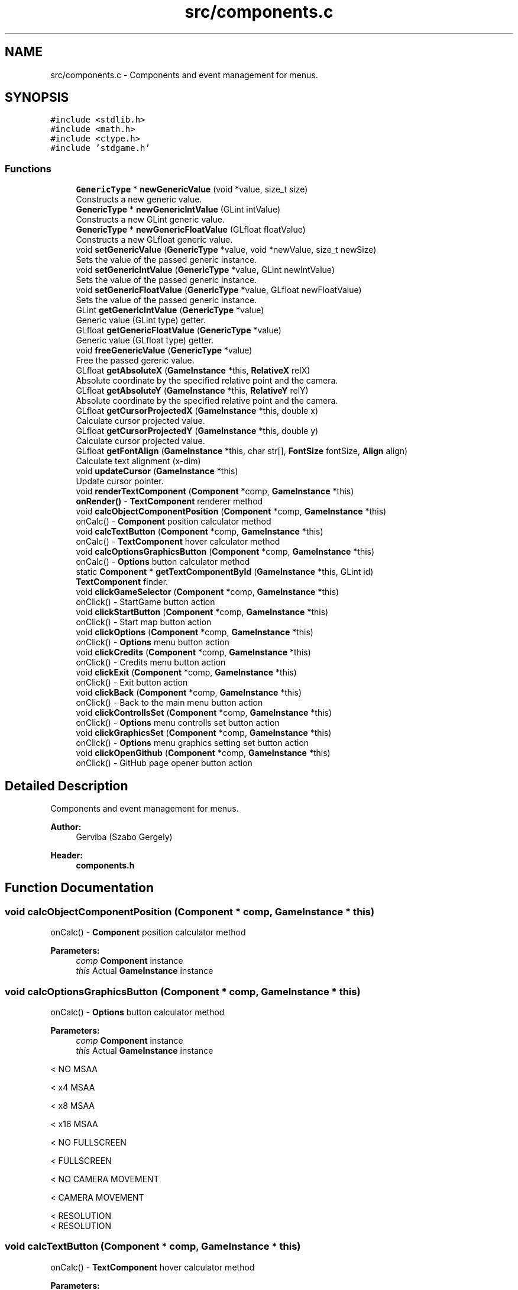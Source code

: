 .TH "src/components.c" 3 "Tue Dec 5 2017" "stdgame" \" -*- nroff -*-
.ad l
.nh
.SH NAME
src/components.c \- Components and event management for menus\&.  

.SH SYNOPSIS
.br
.PP
\fC#include <stdlib\&.h>\fP
.br
\fC#include <math\&.h>\fP
.br
\fC#include <ctype\&.h>\fP
.br
\fC#include 'stdgame\&.h'\fP
.br

.SS "Functions"

.in +1c
.ti -1c
.RI "\fBGenericType\fP * \fBnewGenericValue\fP (void *value, size_t size)"
.br
.RI "Constructs a new generic value\&. "
.ti -1c
.RI "\fBGenericType\fP * \fBnewGenericIntValue\fP (GLint intValue)"
.br
.RI "Constructs a new GLint generic value\&. "
.ti -1c
.RI "\fBGenericType\fP * \fBnewGenericFloatValue\fP (GLfloat floatValue)"
.br
.RI "Constructs a new GLfloat generic value\&. "
.ti -1c
.RI "void \fBsetGenericValue\fP (\fBGenericType\fP *value, void *newValue, size_t newSize)"
.br
.RI "Sets the value of the passed generic instance\&. "
.ti -1c
.RI "void \fBsetGenericIntValue\fP (\fBGenericType\fP *value, GLint newIntValue)"
.br
.RI "Sets the value of the passed generic instance\&. "
.ti -1c
.RI "void \fBsetGenericFloatValue\fP (\fBGenericType\fP *value, GLfloat newFloatValue)"
.br
.RI "Sets the value of the passed generic instance\&. "
.ti -1c
.RI "GLint \fBgetGenericIntValue\fP (\fBGenericType\fP *value)"
.br
.RI "Generic value (GLint type) getter\&. "
.ti -1c
.RI "GLfloat \fBgetGenericFloatValue\fP (\fBGenericType\fP *value)"
.br
.RI "Generic value (GLfloat type) getter\&. "
.ti -1c
.RI "void \fBfreeGenericValue\fP (\fBGenericType\fP *value)"
.br
.RI "Free the passed gereric value\&. "
.ti -1c
.RI "GLfloat \fBgetAbsoluteX\fP (\fBGameInstance\fP *this, \fBRelativeX\fP relX)"
.br
.RI "Absolute coordinate by the specified relative point and the camera\&. "
.ti -1c
.RI "GLfloat \fBgetAbsoluteY\fP (\fBGameInstance\fP *this, \fBRelativeY\fP relY)"
.br
.RI "Absolute coordinate by the specified relative point and the camera\&. "
.ti -1c
.RI "GLfloat \fBgetCursorProjectedX\fP (\fBGameInstance\fP *this, double x)"
.br
.RI "Calculate cursor projected value\&. "
.ti -1c
.RI "GLfloat \fBgetCursorProjectedY\fP (\fBGameInstance\fP *this, double y)"
.br
.RI "Calculate cursor projected value\&. "
.ti -1c
.RI "GLfloat \fBgetFontAlign\fP (\fBGameInstance\fP *this, char str[], \fBFontSize\fP fontSize, \fBAlign\fP align)"
.br
.RI "Calculate text alignment (x-dim) "
.ti -1c
.RI "void \fBupdateCursor\fP (\fBGameInstance\fP *this)"
.br
.RI "Update cursor pointer\&. "
.ti -1c
.RI "void \fBrenderTextComponent\fP (\fBComponent\fP *comp, \fBGameInstance\fP *this)"
.br
.RI "\fBonRender()\fP - \fBTextComponent\fP renderer method "
.ti -1c
.RI "void \fBcalcObjectComponentPosition\fP (\fBComponent\fP *comp, \fBGameInstance\fP *this)"
.br
.RI "onCalc() - \fBComponent\fP position calculator method "
.ti -1c
.RI "void \fBcalcTextButton\fP (\fBComponent\fP *comp, \fBGameInstance\fP *this)"
.br
.RI "onCalc() - \fBTextComponent\fP hover calculator method "
.ti -1c
.RI "void \fBcalcOptionsGraphicsButton\fP (\fBComponent\fP *comp, \fBGameInstance\fP *this)"
.br
.RI "onCalc() - \fBOptions\fP button calculator method "
.ti -1c
.RI "static \fBComponent\fP * \fBgetTextComponentById\fP (\fBGameInstance\fP *this, GLint id)"
.br
.RI "\fBTextComponent\fP finder\&. "
.ti -1c
.RI "void \fBclickGameSelector\fP (\fBComponent\fP *comp, \fBGameInstance\fP *this)"
.br
.RI "onClick() - StartGame button action "
.ti -1c
.RI "void \fBclickStartButton\fP (\fBComponent\fP *comp, \fBGameInstance\fP *this)"
.br
.RI "onClick() - Start map button action "
.ti -1c
.RI "void \fBclickOptions\fP (\fBComponent\fP *comp, \fBGameInstance\fP *this)"
.br
.RI "onClick() - \fBOptions\fP menu button action "
.ti -1c
.RI "void \fBclickCredits\fP (\fBComponent\fP *comp, \fBGameInstance\fP *this)"
.br
.RI "onClick() - Credits menu button action "
.ti -1c
.RI "void \fBclickExit\fP (\fBComponent\fP *comp, \fBGameInstance\fP *this)"
.br
.RI "onClick() - Exit button action "
.ti -1c
.RI "void \fBclickBack\fP (\fBComponent\fP *comp, \fBGameInstance\fP *this)"
.br
.RI "onClick() - Back to the main menu button action "
.ti -1c
.RI "void \fBclickControllsSet\fP (\fBComponent\fP *comp, \fBGameInstance\fP *this)"
.br
.RI "onClick() - \fBOptions\fP menu controlls set button action "
.ti -1c
.RI "void \fBclickGraphicsSet\fP (\fBComponent\fP *comp, \fBGameInstance\fP *this)"
.br
.RI "onClick() - \fBOptions\fP menu graphics setting set button action "
.ti -1c
.RI "void \fBclickOpenGithub\fP (\fBComponent\fP *comp, \fBGameInstance\fP *this)"
.br
.RI "onClick() - GitHub page opener button action "
.in -1c
.SH "Detailed Description"
.PP 
Components and event management for menus\&. 


.PP
\fBAuthor:\fP
.RS 4
Gerviba (Szabo Gergely) 
.RE
.PP
\fBHeader:\fP
.RS 4
\fBcomponents\&.h\fP 
.RE
.PP

.SH "Function Documentation"
.PP 
.SS "void calcObjectComponentPosition (\fBComponent\fP * comp, \fBGameInstance\fP * this)"

.PP
onCalc() - \fBComponent\fP position calculator method 
.PP
\fBParameters:\fP
.RS 4
\fIcomp\fP \fBComponent\fP instance 
.br
\fIthis\fP Actual \fBGameInstance\fP instance 
.RE
.PP

.SS "void calcOptionsGraphicsButton (\fBComponent\fP * comp, \fBGameInstance\fP * this)"

.PP
onCalc() - \fBOptions\fP button calculator method 
.PP
\fBParameters:\fP
.RS 4
\fIcomp\fP \fBComponent\fP instance 
.br
\fIthis\fP Actual \fBGameInstance\fP instance 
.RE
.PP
< NO MSAA 
.br

.br

.br

.br

.br

.br

.br

.br

.br
 < x4 MSAA 
.br

.br

.br

.br

.br

.br

.br

.br
 < x8 MSAA 
.br

.br

.br

.br

.br

.br

.br
 < x16 MSAA 
.br

.br

.br

.br

.br

.br
 < NO FULLSCREEN 
.br

.br

.br

.br

.br
 < FULLSCREEN 
.br

.br

.br

.br
 < NO CAMERA MOVEMENT 
.br

.br

.br
 < CAMERA MOVEMENT 
.br

.br
 < RESOLUTION 
.br
 < RESOLUTION 
.SS "void calcTextButton (\fBComponent\fP * comp, \fBGameInstance\fP * this)"

.PP
onCalc() - \fBTextComponent\fP hover calculator method 
.PP
\fBParameters:\fP
.RS 4
\fIcomp\fP \fBComponent\fP instance 
.br
\fIthis\fP Actual \fBGameInstance\fP instance 
.RE
.PP

.SS "void clickBack (\fBComponent\fP * comp, \fBGameInstance\fP * this)"

.PP
onClick() - Back to the main menu button action 
.PP
\fBSee also:\fP
.RS 4
fileformats\&.md -> \fBComponent\fP action types 
.RE
.PP
\fBParameters:\fP
.RS 4
\fIcomp\fP \fBComponent\fP instance 
.br
\fIthis\fP Actual \fBGameInstance\fP instance 
.RE
.PP

.SS "void clickControllsSet (\fBComponent\fP * comp, \fBGameInstance\fP * this)"

.PP
onClick() - \fBOptions\fP menu controlls set button action 
.PP
\fBSee also:\fP
.RS 4
fileformats\&.md -> \fBComponent\fP action types 
.RE
.PP
\fBParameters:\fP
.RS 4
\fIcomp\fP \fBComponent\fP instance 
.br
\fIthis\fP Actual \fBGameInstance\fP instance 
.RE
.PP

.SS "void clickCredits (\fBComponent\fP * comp, \fBGameInstance\fP * this)"

.PP
onClick() - Credits menu button action 
.PP
\fBSee also:\fP
.RS 4
fileformats\&.md -> \fBComponent\fP action types 
.RE
.PP
\fBParameters:\fP
.RS 4
\fIcomp\fP \fBComponent\fP instance 
.br
\fIthis\fP Actual \fBGameInstance\fP instance 
.RE
.PP

.SS "void clickExit (\fBComponent\fP * comp, \fBGameInstance\fP * this)"

.PP
onClick() - Exit button action 
.PP
\fBSee also:\fP
.RS 4
fileformats\&.md -> \fBComponent\fP action types 
.RE
.PP
\fBParameters:\fP
.RS 4
\fIcomp\fP \fBComponent\fP instance 
.br
\fIthis\fP Actual \fBGameInstance\fP instance 
.RE
.PP

.SS "void clickGameSelector (\fBComponent\fP * comp, \fBGameInstance\fP * this)"

.PP
onClick() - StartGame button action 
.PP
\fBSee also:\fP
.RS 4
fileformats\&.md -> \fBComponent\fP action types 
.RE
.PP
\fBParameters:\fP
.RS 4
\fIcomp\fP \fBComponent\fP instance 
.br
\fIthis\fP Actual \fBGameInstance\fP instance 
.RE
.PP

.SS "void clickGraphicsSet (\fBComponent\fP * comp, \fBGameInstance\fP * this)"

.PP
onClick() - \fBOptions\fP menu graphics setting set button action 
.PP
\fBSee also:\fP
.RS 4
fileformats\&.md -> \fBComponent\fP action types 
.RE
.PP
\fBParameters:\fP
.RS 4
\fIcomp\fP \fBComponent\fP instance 
.br
\fIthis\fP Actual \fBGameInstance\fP instance 
.RE
.PP

.SS "void clickOpenGithub (\fBComponent\fP * comp, \fBGameInstance\fP * this)"

.PP
onClick() - GitHub page opener button action 
.PP
\fBWarning:\fP
.RS 4
This can be platform specific and might not work on your system\&. 
.RE
.PP
\fBSee also:\fP
.RS 4
fileformats\&.md -> \fBComponent\fP action types 
.RE
.PP
\fBParameters:\fP
.RS 4
\fIcomp\fP \fBComponent\fP instance 
.br
\fIthis\fP Actual \fBGameInstance\fP instance 
.RE
.PP

.SS "void clickOptions (\fBComponent\fP * comp, \fBGameInstance\fP * this)"

.PP
onClick() - \fBOptions\fP menu button action 
.PP
\fBSee also:\fP
.RS 4
fileformats\&.md -> \fBComponent\fP action types 
.RE
.PP
\fBParameters:\fP
.RS 4
\fIcomp\fP \fBComponent\fP instance 
.br
\fIthis\fP Actual \fBGameInstance\fP instance 
.RE
.PP

.SS "void clickStartButton (\fBComponent\fP * comp, \fBGameInstance\fP * this)"

.PP
onClick() - Start map button action 
.PP
\fBSee also:\fP
.RS 4
fileformats\&.md -> \fBComponent\fP action types 
.RE
.PP
\fBParameters:\fP
.RS 4
\fIcomp\fP \fBComponent\fP instance 
.br
\fIthis\fP Actual \fBGameInstance\fP instance 
.RE
.PP

.SS "void freeGenericValue (\fBGenericType\fP * value)"

.PP
Free the passed gereric value\&. 
.PP
\fBParameters:\fP
.RS 4
\fIvalue\fP The passed generic instance 
.RE
.PP
\fBNote:\fP
.RS 4
The passed argument cannot be used after this method processed 
.RE
.PP

.SS "GLfloat getAbsoluteX (\fBGameInstance\fP * this, \fBRelativeX\fP relX)"

.PP
Absolute coordinate by the specified relative point and the camera\&. 
.PP
\fBNote:\fP
.RS 4
Z = 1 
.RE
.PP
\fBSee also:\fP
.RS 4
\fBRelativeX\fP
.RE
.PP
\fBParameters:\fP
.RS 4
\fIthis\fP Actual \fBGameInstance\fP instance 
.br
\fIrelX\fP Relative point (x-dim)\&. Used as a reference\&. 
.RE
.PP
\fBReturns:\fP
.RS 4
Absolute x coordinate 
.RE
.PP

.SS "GLfloat getAbsoluteY (\fBGameInstance\fP * this, \fBRelativeY\fP relY)"

.PP
Absolute coordinate by the specified relative point and the camera\&. 
.PP
\fBNote:\fP
.RS 4
Z = 1 
.RE
.PP
\fBSee also:\fP
.RS 4
\fBRelativeY\fP
.RE
.PP
\fBParameters:\fP
.RS 4
\fIthis\fP Actual \fBGameInstance\fP instance 
.br
\fIrelY\fP Relative point (y-dim)\&. Used as a reference\&. 
.RE
.PP
\fBReturns:\fP
.RS 4
Absolute y coordinate 
.RE
.PP

.SS "GLfloat getCursorProjectedX (\fBGameInstance\fP * this, double x)"

.PP
Calculate cursor projected value\&. 
.PP
\fBParameters:\fP
.RS 4
\fIthis\fP Actual \fBGameInstance\fP instance 
.br
\fIx\fP \fBCursor\fP x-dim position in pixels
.RE
.PP
\fBReturns:\fP
.RS 4
Projected x-dim coordinate 
.RE
.PP

.SS "GLfloat getCursorProjectedY (\fBGameInstance\fP * this, double y)"

.PP
Calculate cursor projected value\&. 
.PP
\fBParameters:\fP
.RS 4
\fIthis\fP Actual \fBGameInstance\fP instance 
.br
\fIy\fP \fBCursor\fP y-dim position in pixels
.RE
.PP
\fBReturns:\fP
.RS 4
Projected y-dim coordinate 
.RE
.PP

.SS "GLfloat getFontAlign (\fBGameInstance\fP * this, char str[], \fBFontSize\fP fontSize, \fBAlign\fP align)"

.PP
Calculate text alignment (x-dim) 
.PP
\fBParameters:\fP
.RS 4
\fIthis\fP Actual \fBGameInstance\fP instance 
.br
\fIstr\fP The text  fontSize The size of the font 
.br
\fIalign\fP Alignment
.RE
.PP
\fBReturns:\fP
.RS 4
Calculated x-dim alignment 
.RE
.PP

.SS "GLfloat getGenericFloatValue (\fBGenericType\fP * value)"

.PP
Generic value (GLfloat type) getter\&. 
.PP
\fBParameters:\fP
.RS 4
\fIvalue\fP The passed generic instance 
.RE
.PP
\fBReturns:\fP
.RS 4
GLfloat value 
.RE
.PP

.SS "GLint getGenericIntValue (\fBGenericType\fP * value)"

.PP
Generic value (GLint type) getter\&. 
.PP
\fBParameters:\fP
.RS 4
\fIvalue\fP The passed generic instance 
.RE
.PP
\fBReturns:\fP
.RS 4
GLint value 
.RE
.PP

.SS "static \fBComponent\fP* getTextComponentById (\fBGameInstance\fP * this, GLint id)\fC [static]\fP"

.PP
\fBTextComponent\fP finder\&. 
.PP
\fBParameters:\fP
.RS 4
\fIthis\fP Actual \fBGameInstance\fP instance  id Id of the \fBTextComponent\fP 
.RE
.PP

.SS "\fBGenericType\fP* newGenericFloatValue (GLfloat floatValue)"

.PP
Constructs a new GLfloat generic value\&. 
.PP
\fBParameters:\fP
.RS 4
\fIvalue\fP GLfloat numeric value 
.RE
.PP
\fBReturns:\fP
.RS 4
GenericValue instance pointer 
.RE
.PP

.SS "\fBGenericType\fP* newGenericIntValue (GLint intValue)"

.PP
Constructs a new GLint generic value\&. 
.PP
\fBParameters:\fP
.RS 4
\fIvalue\fP GLint numeric value 
.RE
.PP
\fBReturns:\fP
.RS 4
GenericValue instance pointer 
.RE
.PP

.SS "\fBGenericType\fP* newGenericValue (void * value, size_t size)"

.PP
Constructs a new generic value\&. 
.PP
\fBParameters:\fP
.RS 4
\fIvalue\fP Pointer to the data 
.br
\fIsize\fP Size of the data 
.RE
.PP
\fBReturns:\fP
.RS 4
GenericValue instance pointer 
.RE
.PP

.SS "void renderTextComponent (\fBComponent\fP * comp, \fBGameInstance\fP * this)"

.PP
\fBonRender()\fP - \fBTextComponent\fP renderer method 
.PP
\fBParameters:\fP
.RS 4
\fIcomp\fP \fBComponent\fP instance 
.br
\fIthis\fP Actual \fBGameInstance\fP instance 
.RE
.PP

.SS "void setGenericFloatValue (\fBGenericType\fP * value, GLfloat newFloatValue)"

.PP
Sets the value of the passed generic instance\&. 
.PP
\fBParameters:\fP
.RS 4
\fIvalue\fP The passed generic instance 
.br
\fInewIntValue\fP The new newFloatValue type value 
.RE
.PP

.SS "void setGenericIntValue (\fBGenericType\fP * value, GLint newIntValue)"

.PP
Sets the value of the passed generic instance\&. 
.PP
\fBParameters:\fP
.RS 4
\fIvalue\fP The passed generic instance 
.br
\fInewIntValue\fP The new GLint type value 
.RE
.PP

.SS "void setGenericValue (\fBGenericType\fP * value, void * newValue, size_t newSize)"

.PP
Sets the value of the passed generic instance\&. 
.PP
\fBParameters:\fP
.RS 4
\fIvalue\fP The passed generic instance 
.br
\fInewValue\fP The new value 
.br
\fInewSize\fP The size of the new value 
.RE
.PP

.SS "void updateCursor (\fBGameInstance\fP * this)"

.PP
Update cursor pointer\&. Only available when \fCmenu->useCursor = true\fP\&.
.PP
\fBParameters:\fP
.RS 4
\fIthis\fP Actual \fBGameInstance\fP instance 
.RE
.PP

.SH "Author"
.PP 
Generated automatically by Doxygen for stdgame from the source code\&.
